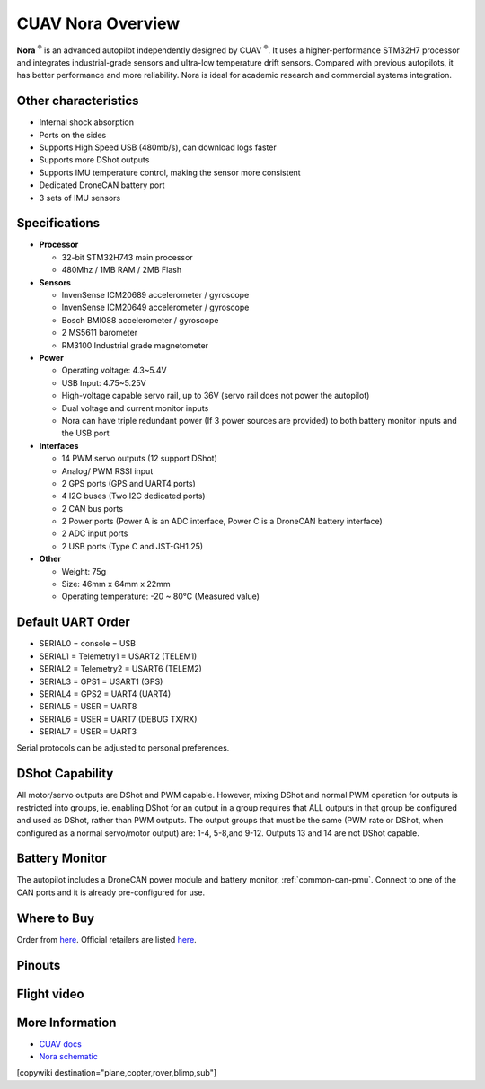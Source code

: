 .. _common-cuav-nora-overview:

==================
CUAV Nora Overview
==================

.. image:: ../../../images/cuav_autopilot/nora/nora.png
    :target: ../_images/nora.png
    :width: 360px

**Nora** :sup:`®` is an advanced autopilot independently designed by CUAV :sup:`®`. It uses a higher-performance STM32H7 processor and integrates industrial-grade sensors and ultra-low temperature drift sensors. Compared with previous autopilots, it has better performance and more reliability. Nora is ideal for academic research and commercial systems integration.

Other characteristics
=====================

- Internal shock absorption
- Ports on the sides
- Supports High Speed USB (480mb/s), can download logs faster
- Supports more DShot outputs
- Supports IMU temperature control, making the sensor more consistent
- Dedicated DroneCAN battery port
- 3 sets of IMU sensors

Specifications
==============

-  **Processor**

   -  32-bit STM32H743 main processor
   -  480Mhz / 1MB RAM / 2MB Flash

-  **Sensors**

   -  InvenSense ICM20689 accelerometer / gyroscope
   -  InvenSense ICM20649 accelerometer / gyroscope
   -  Bosch BMI088 accelerometer / gyroscope
   -  2 MS5611 barometer
   -  RM3100 Industrial grade magnetometer

-  **Power**

   -  Operating voltage: 4.3~5.4V
   -  USB Input: 4.75~5.25V
   -  High-voltage capable servo rail, up to 36V
      (servo rail does not power the autopilot)
   -  Dual voltage and current monitor inputs
   -  Nora can have triple redundant power (If 3 power sources are provided)
      to both battery monitor inputs and the USB port

-  **Interfaces**

   -  14 PWM servo outputs (12 support DShot)
   -  Analog/ PWM RSSI input
   -  2 GPS ports (GPS and UART4 ports)
   -  4 I2C buses (Two I2C dedicated ports)
   -  2 CAN bus ports
   -  2 Power ports (Power A is an ADC interface, Power C is a DroneCAN battery interface)
   -  2 ADC input ports
   -  2 USB ports (Type C and JST-GH1.25)
 

-  **Other**

   -  Weight: 75g
   -  Size: 46mm x 64mm x 22mm
   -  Operating temperature: -20 ~ 80°C (Measured value)


Default UART Order
==================

- SERIAL0 = console = USB
- SERIAL1 = Telemetry1 = USART2 (TELEM1)
- SERIAL2 = Telemetry2 = USART6 (TELEM2)
- SERIAL3 = GPS1 = USART1 (GPS)
- SERIAL4 = GPS2 = UART4 (UART4)
- SERIAL5 = USER = UART8 
- SERIAL6 = USER = UART7 (DEBUG TX/RX)
- SERIAL7 = USER = UART3


Serial protocols can be adjusted to personal preferences.

DShot Capability
================

All motor/servo outputs are DShot and PWM capable. However, mixing DShot and normal PWM operation for outputs is restricted into groups, ie. enabling DShot for an output in a group requires that ALL outputs in that group be configured and used as DShot, rather than PWM outputs. The output groups that must be the same (PWM rate or DShot, when configured as a normal servo/motor output) are: 1-4, 5-8,and 9-12. Outputs 13 and 14 are not DShot capable.

Battery Monitor
===============

The autopilot includes a DroneCAN power module and battery monitor, :ref:`common-can-pmu`. Connect to one of the CAN ports and it is already pre-configured for use.

Where to Buy
============

Order from `here <https://store.cuav.net/index.php>`__.
Official retailers are listed `here  <https://www.cuav.net/en/resellers/>`__.

Pinouts
=======

.. image:: ../../../images/cuav_autopilot/nora/nora-pinouts.jpg
    :target: ../_images/nora-pinouts.jpg
    
Flight video
============
  
.. youtube:: Kh_6TynYqEI
    :width: 100%


More Information
================

* `CUAV docs <https://doc.cuav.net/controller/x7/en/nora-plus.html>`_

* `Nora schematic <https://github.com/cuav/hardware/tree/master/X7_Autopilot>`_

[copywiki destination="plane,copter,rover,blimp,sub"]
